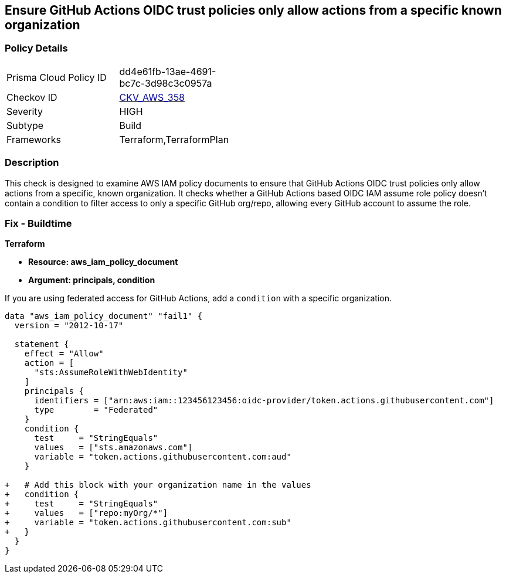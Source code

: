== Ensure GitHub Actions OIDC trust policies only allow actions from a specific known organization


=== Policy Details 

[width=45%]
[cols="1,1"]
|=== 
|Prisma Cloud Policy ID 
| dd4e61fb-13ae-4691-bc7c-3d98c3c0957a

|Checkov ID 
| https://github.com/bridgecrewio/checkov/tree/master/checkov/terraform/checks/data/aws/GithubActionsOIDCTrustPolicy.py[CKV_AWS_358]

|Severity
|HIGH

|Subtype
|Build

|Frameworks
|Terraform,TerraformPlan

|=== 



=== Description 


This check is designed to examine AWS IAM policy documents to ensure that GitHub Actions OIDC trust policies only allow actions from a specific, known organization. It checks whether a GitHub Actions based OIDC IAM assume role policy doesn't contain a condition to filter access to only a specific GitHub org/repo, allowing every GitHub account to assume the role.


=== Fix - Buildtime


*Terraform* 


* *Resource: aws_iam_policy_document*
* *Argument: principals, condition* 

If you are using federated access for GitHub Actions, add a `condition` with a specific organization.


[source,go]
----
data "aws_iam_policy_document" "fail1" {
  version = "2012-10-17"

  statement {
    effect = "Allow"
    action = [
      "sts:AssumeRoleWithWebIdentity"
    ]
    principals {
      identifiers = ["arn:aws:iam::123456123456:oidc-provider/token.actions.githubusercontent.com"]
      type        = "Federated"
    }
    condition {
      test     = "StringEquals"
      values   = ["sts.amazonaws.com"]
      variable = "token.actions.githubusercontent.com:aud"
    }

+   # Add this block with your organization name in the values
+   condition {
+     test     = "StringEquals"
+     values   = ["repo:myOrg/*"]
+     variable = "token.actions.githubusercontent.com:sub"
+   }
  }
}
----


